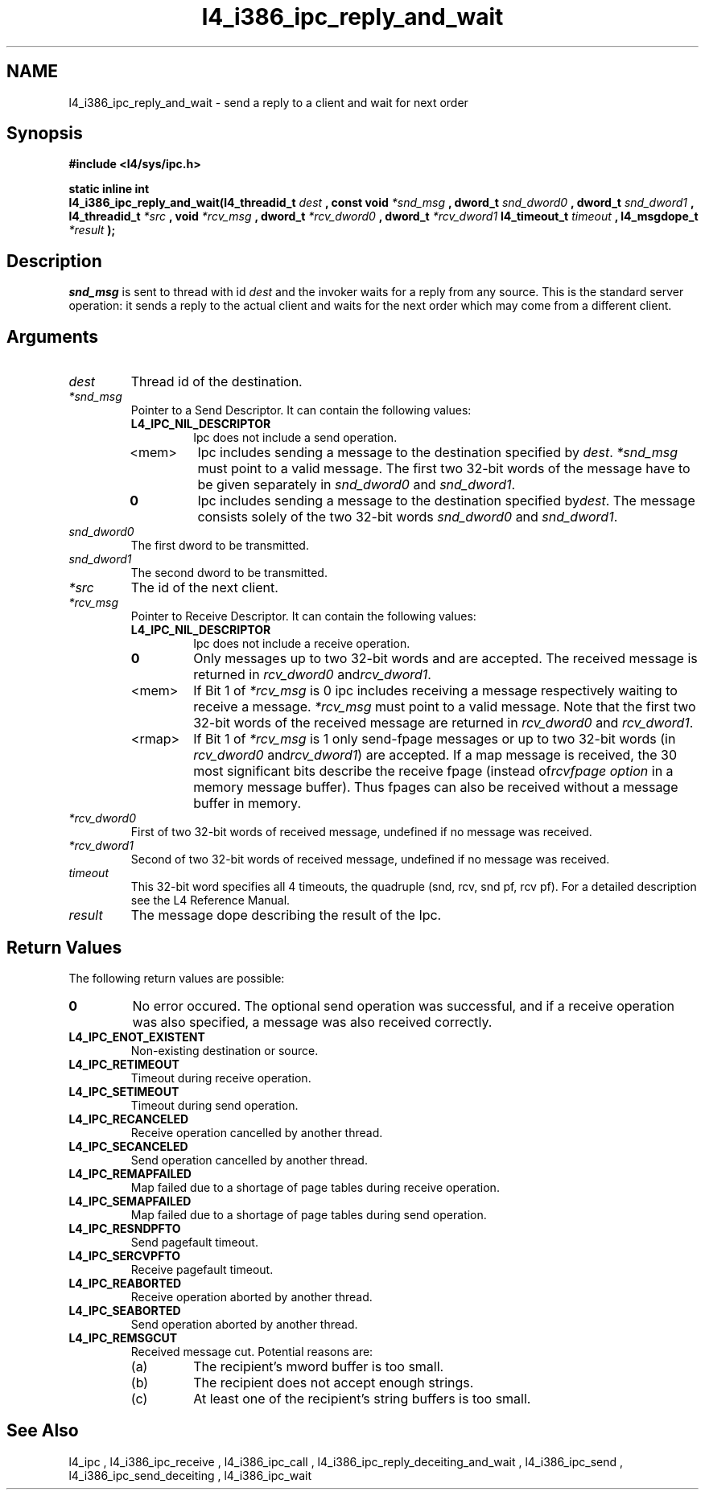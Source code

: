 .\"Warning: don't edit this file. It has been generated by typeset
.\" The next compilation will silently overwrite all changes.
.TH "l4_i386_ipc_reply_and_wait" 1 "16.07.96" "Institut" "User Commands"
.SH NAME
 l4_i386_ipc_reply_and_wait \- send a reply to a client and wait for next order

.SH " Synopsis"
.nf
\fB#include <l4/sys/ipc.h>\fP
.fi
.PP
\fBstatic inline int\fP 
.br
\fBl4_i386_ipc_reply_and_wait(l4_threadid_t\fP \fIdest\fP \fB, const void\fP
\fI*snd_msg\fP \fB, dword_t\fP \fIsnd_dword0\fP \fB, dword_t\fP
\fIsnd_dword1\fP \fB, l4_threadid_t\fP \fI*src\fP \fB,
void\fP \fI*rcv_msg\fP \fB, dword_t\fP \fI*rcv_dword0\fP \fB,
dword_t\fP \fI*rcv_dword1\fP \fBl4_timeout_t\fP \fItimeout\fP \fB,
l4_msgdope_t\fP \fI*result\fP \fB);\fP

.SH " Description"
\fIsnd_msg\fP is sent to thread with id \fIdest\fP and the invoker waits for a 
reply from any source. This is the standard server operation: it sends
a reply to the actual client and waits for the next order which may
come from a different client.
.SH " Arguments"
.IP "\fIdest\fP"
Thread id of the destination.
.IP "\fI*snd_msg\fP"
Pointer to a Send Descriptor. It can contain the 
following values:
.RS
.IP "\fBL4_IPC_NIL_DESCRIPTOR\fP"
Ipc does not include a send operation.
.IP "<mem>"
Ipc includes sending a message to the destination 
specified by \fIdest\fP. \fI*snd_msg\fP must point to a valid
message. The first two 32\-bit words of the message have to be given 
separately in \fIsnd_dword0\fP and \fIsnd_dword1\fP.
.IP "\fB0\fP"
Ipc includes sending a message to the destination specified by\fIdest\fP. The message consists solely of the two 32\-bit words \fIsnd_dword0\fP and \fIsnd_dword1\fP. 
.RE
.IP "\fIsnd_dword0\fP"
The first dword to be transmitted.
.IP "\fIsnd_dword1\fP"
The second dword to be transmitted.
.IP "\fI*src\fP"
The id of the next client.
.IP "\fI*rcv_msg\fP"
Pointer to Receive Descriptor. It can contain the
following values: 
.RS
.IP "\fBL4_IPC_NIL_DESCRIPTOR\fP"
Ipc does not include a receive operation.
.IP "\fB0\fP"
Only messages up to two 32\-bit words and are
accepted. The received message is returned in \fIrcv_dword0\fP and\fIrcv_dword1\fP. 
.IP "<mem>"
If Bit 1 of \fI*rcv_msg\fP is 0 ipc includes receiving a
message respectively waiting to receive a message. \fI*rcv_msg\fP must
point to a valid message. Note that the first two 32\-bit words of the 
received message are returned in \fIrcv_dword0\fP and \fIrcv_dword1\fP.
.IP "<rmap>"
If Bit 1 of \fI*rcv_msg\fP is 1 only send\-fpage
messages or up to two 32\-bit words (in \fIrcv_dword0\fP and\fIrcv_dword1\fP) are accepted. If a map message is received, the 30
most significant bits describe the receive fpage (instead of\fIrcvfpage option\fP in a memory message buffer). Thus fpages can
also be received without a message buffer in memory. 
.RE
.IP "\fI*rcv_dword0\fP"
First of two 32\-bit words of received message,
undefined if no message was received. 
.IP "\fI*rcv_dword1\fP"
Second of two 32\-bit words of received message,
undefined if no message was received. 
.IP "\fItimeout\fP"
This 32\-bit word specifies all 4 timeouts, the
quadruple (snd, rcv, snd pf, rcv pf). For a detailed description see
the L4 Reference Manual.
.IP "\fIresult\fP"
The message dope describing the result of the Ipc.
.SH "Return Values"
The following return values are possible:
.IP "\fB0\fP"
No error occured. The optional send operation was
successful, and if a receive operation was also specified, a message
was also received correctly. 
.IP "\fBL4_IPC_ENOT_EXISTENT\fP"
Non\-existing destination or source.
.IP "\fBL4_IPC_RETIMEOUT\fP"
Timeout during receive operation.
.IP "\fBL4_IPC_SETIMEOUT\fP"
Timeout during send operation.
.IP "\fBL4_IPC_RECANCELED\fP"
Receive operation cancelled by another thread.
.IP "\fBL4_IPC_SECANCELED\fP"
Send operation cancelled by another thread.
.IP "\fBL4_IPC_REMAPFAILED\fP"
Map failed due to a shortage of page
tables during receive operation.
.IP "\fBL4_IPC_SEMAPFAILED\fP"
Map failed due to a shortage of page
tables during send operation.
.IP "\fBL4_IPC_RESNDPFTO\fP"
Send pagefault timeout.
.IP "\fBL4_IPC_SERCVPFTO\fP"
Receive pagefault timeout.
.IP "\fBL4_IPC_REABORTED\fP"
Receive operation aborted by another
thread.
.IP "\fBL4_IPC_SEABORTED\fP"
Send operation aborted by another thread.
.IP "\fBL4_IPC_REMSGCUT\fP"
Received message cut. Potential reasons
are:
.RS
.IP "(a)"
The recipient's mword buffer is too small.
.IP "(b)"
The recipient does not accept enough strings.
.IP "(c)"
At least one of the recipient's string buffers is too small.
.RE
.SH "See Also"
 l4_ipc ,  l4_i386_ipc_receive ,  l4_i386_ipc_call ,  l4_i386_ipc_reply_deceiting_and_wait ,  l4_i386_ipc_send ,  l4_i386_ipc_send_deceiting , l4_i386_ipc_wait  

